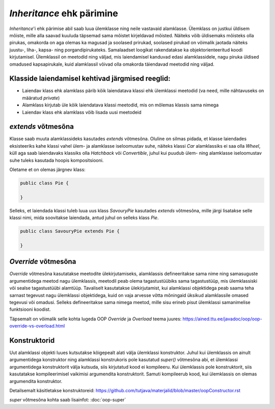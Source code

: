 *Inheritance* ehk pärimine
==========================

*Inheritance*'i ehk pärimise abil saab luua ülemklasse ning neile vastavaid alamklasse. 
Ülemklass on justkui üldisem mõiste, mille alla saavad kuuluda täpsemad sama mõistet kirjeldavad mõisted.
Näiteks võib üldisemaks mõisteks olla pirukas, 
omakorda on aga olemas ka magusad ja soolased prirukad,
soolased pirukad on võimalik jaotada näiteks juustu-, liha-, kapsa- ning porgandipirukateks.
Samalaadset loogikat rakendatakse ka objektorienteeritud koodi kirjutamisel.
Ülemklassil on meetodid ning väljad, mis laiendamisel kanduvad edasi alamklassidele, 
nagu piruka üldised omadused kapsapirukale,
kuid alamklassil võivad olla omakorda täiendavad meetodid ning väljad.

Klasside laiendamisel kehtivad järgmised reeglid:
-------------------------------------------------

- Laiendav klass ehk alamklass pärib kõik laiendatava klassi ehk ülemklassi meetodid (va need, mille nähtavuseks on määratud *private*)
- Alamklass kirjutab üle kõik laiendatava klassi meetodid, mis on mõlemas klassis sama nimega
- Laiendav klass ehk alamklass võib lisada uusi meetodeid

*extends* võtmesõna
-------------------

Klasse saab muuta alamklassideks kasutades *extends* võtmesõna.
Oluline on silmas pidada,
et klasse laiendades eksisteeriks kahe klassi vahel ülem- ja alamklasse iseloomustav suhe, 
näiteks klassi *Car* alamklassiks ei saa olla *Wheel*, 
küll aga saab laiendavaks klassiks olla *Hatchback* või *Convertible*, 
juhul kui puudub ülem- ning alamklasse iseloomustav suhe tuleks kasutada hoopis kompositsiooni.

Oletame et on olemas järgnev klass:

.. code-block:: java

    public class Pie {
    
    }
    

Selleks, et laiendada klassi tuleb luua uus klass *SavouryPie* kasutades *extends* võtmesõna, mille järgi lisatakse selle klassi nimi,
mida soovitakse laiendada, antud juhul on selleks klass *Pie*.

.. code-block:: java

    public class SavouryPie extends Pie {

    }
    
*Override* võtmesõna
--------------------

*Override* võtmesõna kasutatakse meetodite ülekirjutamiseks, 
alamklassis defineeritakse sama nime ning samasuguste argumentidega
meetod nagu ülemklassis, 
meetodil peab olema tagastustüübiks sama tagastustüüp, mis ülemklassiski või sealse tagastustüübi alamtüüp. 
Tavaliselt kasutatakse ülekirjutamist, 
kui alamklassi objektidega
peab saama teha sarnast tegevust nagu ülemklassi objektidega, 
kuid on vaja arvesse võtta mõningaid üksikud alamklassile omased tegevusi
või omadusi.
Selleks defineeritakse sama nimega meetod, mille sisu erineb pisut ülemklassi samanimelise funktsiooni koodist. 

Täpsemalt on võimalik selle kohta lugeda OOP *Override* ja *Overload* teema juures:
https://ained.ttu.ee/javadoc/oop/oop-override-vs-overload.html

Konstruktorid
-------------

Uut alamklassi objekti luues kutsutakse kõigepealt alati välja ülemklassi konstruktor. 
Juhul kui ülemklassis on ainult argumentidega konstruktor ning alamklassi konstrukoris pole kasutatud *super()* võtmesõna abi, 
et ülemklassi argumentidega konstruktorit välja kutsuda, siis kirjutatud kood ei kompileeru. 
Kui ülemklassis pole konstruktorit, siis kasutatakse kompileerimisel vaikimisi argumendita konstruktorit. 
Samuti kompileerub kood, kui ülemklassis on olemas argumendita konstruktor.

Detailsemalt käsitletakse konstruktoreid:
https://github.com/tutjava/materjalid/blob/master/oopConstructor.rst

*super* võtmesõna kohta saab lisainfot: :doc:`oop-super`
